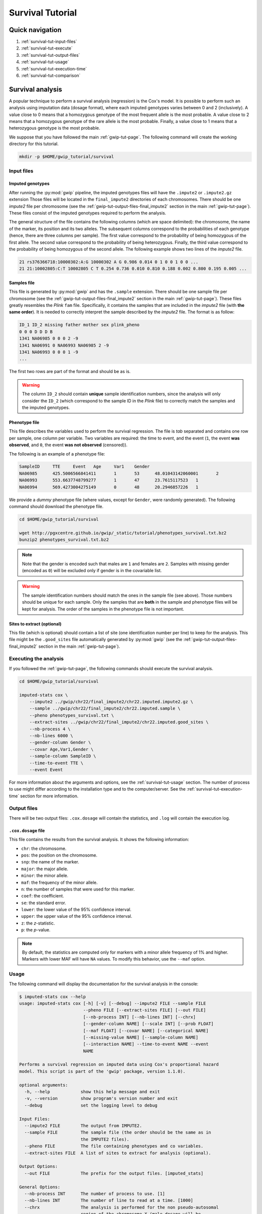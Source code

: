 Survival Tutorial
==================


Quick navigation
-----------------

1. :ref:`survival-tut-input-files`
2. :ref:`survival-tut-execute`
3. :ref:`survival-tut-output-files`
4. :ref:`survival-tut-usage`
5. :ref:`survival-tut-execution-time`
6. :ref:`survival-tut-comparison`


Survival analysis
-----------------

A popular technique to perform a survival analysis (regression) is the Cox's
model. It is possible to perform such an analysis using imputation data (dosage
format), where each imputed genotypes varies between 0 and 2 (inclusively). A
value close to 0 means that a homozygous genotype of the most frequent allele
is the most probable. A value close to 2 means that a homozygous genotype of
the rare allele is the most probable. Finally, a value close to 1 means that a
heterozygous genotype is the most probable.

We suppose that you have followed the main :ref:`gwip-tut-page`. The following
command will create the working directory for this tutorial.

.. code-block:: bash

   mkdir -p $HOME/gwip_tutorial/survival


.. _survival-tut-input-files:

Input files
^^^^^^^^^^^^

Imputed genotypes
""""""""""""""""""

After running the :py:mod:`gwip` pipeline, the imputed genotypes files will
have the ``.impute2`` or ``.impute2.gz`` extension Those files will be located
in the ``final_impute2`` directories of each chromosomes. There should be one
*impute2* file per chromosome (see the
:ref:`gwip-tut-output-files-final_impute2` section in the main
:ref:`gwip-tut-page`). These files consist of the imputed genotypes required to
perform the analysis.

The general structure of the file contains the following columns (which are
space delimited): the chromosome, the name of the marker, its position and its
two alleles. The subsequent columns correspond to the probabilities of each
genotype (hence, there are three columns per sample). The first value
correspond to the probability of being homozygous of the first allele. The
second value correspond to the probability of being heterozygous. Finally, the
third value correspond to the probability of being homozygous of the second
allele. The following example shows two lines of the *impute2* file.

.. code-block:: text

    21 rs376366718:10000302:A:G 10000302 A G 0.986 0.014 0 1 0 0 1 0 0 ...
    21 21:10002805:C:T 10002805 C T 0.254 0.736 0.010 0.810 0.188 0.002 0.800 0.195 0.005 ...


Samples file
"""""""""""""

This file is generated by :py:mod:`gwip` and has the ``.sample`` extension.
There should be one sample file per chromosome (see the
:ref:`gwip-tut-output-files-final_impute2` section in the main
:ref:`gwip-tut-page`). These files greatly resembles the *Plink* ``fam`` file.
Specifically, it contains the samples that are included in the *impute2* file
(with **the same order**). It is needed to correctly interpret the sample
described by the *impute2* file. The format is as follow:

.. code-block:: text

   ID_1 ID_2 missing father mother sex plink_pheno
   0 0 0 D D D B
   1341 NA06985 0 0 0 2 -9
   1341 NA06991 0 NA06993 NA06985 2 -9
   1341 NA06993 0 0 0 1 -9
   ...

The first two rows are part of the format and should be as is.

.. warning::

   The column ``ID_2`` should contain **unique** sample identification numbers,
   since the analysis will only consider the ``ID_2`` (which correspond to the
   sample ID in the *Plink* file) to correctly match the samples and the
   imputed genotypes.


Phenotype file
"""""""""""""""

This file describes the variables used to perform the survival regression. The
file is *tab* separated and contains one row per sample, one column per
variable. Two variables are required: the time to event, and the event (``1``,
the event **was observed**, and ``0``, the event **was not observed**
(censored)).

The following is an example of a phenotype file:

.. code-block:: text

   SampleID	TTE	Event	Age	Var1	Gender
   NA06985	425.5006566841411	1	53	48.01043142060001	2
   NA06993	553.6637748799277	1	47	23.7615117523	1
   NA06994	569.4273004275149	0	48	20.2946857226	1

We provide a *dummy* phenotype file (where values, except for ``Gender``, were
randomly generated). The following command should download the phenotype file.

.. code-block:: bash

   cd $HOME/gwip_tutorial/survival

   wget http://pgxcentre.github.io/gwip/_static/tutorial/phenotypes_survival.txt.bz2
   bunzip2 phenotypes_survival.txt.bz2

.. note::

   Note that the gender is encoded such that males are ``1`` and females are
   ``2``. Samples with missing gender (encoded as ``0``) will be excluded only
   if gender is in the covariable list.

.. warning::

   The sample identification numbers should match the ones in the sample file
   (see above). Those numbers should be unique for each sample. Only the
   samples that are **both** in the sample and phenotype files will be kept for
   analysis. The order of the samples in the phenotype file is not important.


Sites to extract (optional)
""""""""""""""""""""""""""""

This file (which is optional) should contain a list of site (one identification
number per line) to keep for the analysis. This file might be the
``.good_sites`` file automatically generated by :py:mod:`gwip` (see the
:ref:`gwip-tut-output-files-final_impute2` section in the main
:ref:`gwip-tut-page`).


.. _survival-tut-execute:

Executing the analysis
^^^^^^^^^^^^^^^^^^^^^^^

If you followed the :ref:`gwip-tut-page`, the following commands should execute
the survival analysis.

.. code-block:: bash

   cd $HOME/gwip_tutorial/survival

   imputed-stats cox \
       --impute2 ../gwip/chr22/final_impute2/chr22.imputed.impute2.gz \
       --sample ../gwip/chr22/final_impute2/chr22.imputed.sample \
       --pheno phenotypes_survival.txt \
       --extract-sites ../gwip/chr22/final_impute2/chr22.imputed.good_sites \
       --nb-process 4 \
       --nb-lines 6000 \
       --gender-column Gender \
       --covar Age,Var1,Gender \
       --sample-column SampleID \
       --time-to-event TTE \
       --event Event

For more information about the arguments and options, see the
:ref:`survival-tut-usage` section. The number of process to use might differ
according to the installation type and to the computer/server. See the
:ref:`survival-tut-execution-time` section for more information.


.. _survival-tut-output-files:

Output files
^^^^^^^^^^^^^

There will be two output files: ``.cox.dosage`` will contain the
statistics, and ``.log`` will contain the execution log.


``.cox.dosage`` file
""""""""""""""""""""""""""

This file contains the results from the survival analysis. It shows the
following information:

* ``chr``: the chromosome.
* ``pos``: the position on the chromosome.
* ``snp``: the name of the marker.
* ``major``: the major allele.
* ``minor``: the minor allele.
* ``maf``: the frequency of the minor allele.
* ``n``: the number of samples that were used for this marker.
* ``coef``: the coefficient.
* ``se``: the standard error.
* ``lower``: the lower value of the 95% confidence interval.
* ``upper``: the upper value of the 95% confidence interval.
* ``z``: the *z*-statistic.
* ``p``: the *p*-value.

.. note::

   By default, the statistics are computed only for markers with a minor allele
   frequency of 1% and higher. Markers with lower MAF will have ``NA`` values.
   To modify this behavior, use the ``--maf`` option.


.. _survival-tut-usage:

Usage
^^^^^^

The following command will display the documentation for the survival analysis
in the console:

.. code-block:: console

   $ imputed-stats cox --help
   usage: imputed-stats cox [-h] [-v] [--debug] --impute2 FILE --sample FILE
                            --pheno FILE [--extract-sites FILE] [--out FILE]
                            [--nb-process INT] [--nb-lines INT] [--chrx]
                            [--gender-column NAME] [--scale INT] [--prob FLOAT]
                            [--maf FLOAT] [--covar NAME] [--categorical NAME]
                            [--missing-value NAME] [--sample-column NAME]
                            [--interaction NAME] --time-to-event NAME --event
                            NAME

   Performs a survival regression on imputed data using Cox's proportional hazard
   model. This script is part of the 'gwip' package, version 1.1.0).

   optional arguments:
     -h, --help            show this help message and exit
     -v, --version         show program's version number and exit
     --debug               set the logging level to debug

   Input Files:
     --impute2 FILE        The output from IMPUTE2.
     --sample FILE         The sample file (the order should be the same as in
                           the IMPUTE2 files).
     --pheno FILE          The file containing phenotypes and co variables.
     --extract-sites FILE  A list of sites to extract for analysis (optional).

   Output Options:
     --out FILE            The prefix for the output files. [imputed_stats]

   General Options:
     --nb-process INT      The number of process to use. [1]
     --nb-lines INT        The number of line to read at a time. [1000]
     --chrx                The analysis is performed for the non pseudo-autosomal
                           region of the chromosome X (male dosage will be
                           divided by 2 to get values [0, 0.5] instead of [0, 1])
                           (males are coded as 1 and option '--gender-column'
                           should be used).
     --gender-column NAME  The name of the gender column (use to exclude samples
                           with unknown gender (i.e. not 1, male, or 2, female).
                           If gender not available, use 'None'. [Gender]

   Dosage Options:
     --scale INT           Scale dosage so that values are in [0, n] (possible
                           values are 1 (no scaling) or 2). [2]
     --prob FLOAT          The minimal probability for which a genotype should be
                           considered. [>=0.9]
     --maf FLOAT           Minor allele frequency threshold for which marker will
                           be skipped. [<0.01]

   Phenotype Options:
     --covar NAME          The co variable names (in the phenotype file),
                           separated by coma.
     --categorical NAME    The name of the variables that are categorical (note
                           that the gender is always categorical). The variables
                           are separated by coma.
     --missing-value NAME  The missing value in the phenotype file.
     --sample-column NAME  The name of the sample ID column (in the phenotype
                           file). [sample_id]
     --interaction NAME    Add an interaction between the genotype and this
                           variable.

   Cox's Proportional Hazard Model Options:
     --time-to-event NAME  The time to event variable (in the pheno file).
     --event NAME          The event variable (1 if observed, 0 if not observed)


.. _survival-tut-execution-time:

Execution time
^^^^^^^^^^^^^^^

The following figure shows the approximate execution time for different number
of processes (the ``--nb-process`` option) with different installation methods
(*pyvenv* in blue, versus *miniconda* in orange). This analysis was performed
on a computer with an *Intel(R) Core(TM) i7-3770 CPU @ 3.40GHz* (8 cores) and
16Go of RAM. The analysis contained the 195,473 imputed markers and 90 samples
from the previous command (where phenotypes were available for only 60 of the
samples). Each test was performed only one time (no repetition).

.. _survival_exec_time:

.. figure:: ../_static/images/Survival_Walltime.png
    :align: center
    :width: 60%
    :alt: Survival analysis execution time vs number of processes.


.. _survival-tut-comparison:

Results comparison
^^^^^^^^^^^^^^^^^^^

The survival analysis results from :py:mod:`gwip` and *JMP Genomics* were
compared for validity. The following figure shows the comparison for, from left
to right, the coefficients, the standard errors and the *p*-values. The *x*
axis shows the results from :py:mod:`gwip`, and the *y* axis shows the results
for *JMP Genomics*. This comparison includes 48,127 "good" imputed markers with
a MAF higher or equal to 15%, analyzed for 60 samples (*i.e* results from this
tutorial). Note that for this comparison, the **probability threshold**
(``--prob``) **was changed from 0.9 to 0** to *imitate* *JMP Genomics* analysis
(see note below for more information).

.. note::

   Only markers with minor allele frequency (MAF) higher or equal to 15% were
   compared, since markers with lower MAF might have convergence issues (*e.g.*
   all exposed samples are all cases *or* all controls). In that case, the
   coefficient is large.

.. figure:: ../_static/images/Survival_Diff_Prob0.png
   :align: center
   :width: 100%
   :alt: Survival analysis comparison between gwip and JMP Genomics

.. note::

   The sign of the coefficients might be different when comparing
   :py:mod:`gwip` to *GMP Genomics*, since :py:mod:`gwip` computes the
   statistics on the rare allele, while *JMP Genomics* computes them on the
   second (alternative) allele. The alternative allele might not always be the
   rarest.

.. note::

   By default, :py:mod:`gwip` excludes samples with a maximum probability lower
   than 0.9 (the ``--prob`` option), while *JMP Genomics* keeps all the samples
   for the analysis. In order to get the same results as *JMP Genomics*, the
   analysis must be done with a probability threshold of 0 (*i.e.* ``--prob
   0``, keeping all imputed genotypes including those with poor quality). This
   is what was done for the previous figure.

   The following figure shows the comparison between *JMP Genomics* and
   :py:mod:`gwip` for the same analysis, but using the default probability
   threshold of 0.9 (excluding imputed genotypes with poor quality). Hence,
   48,045 markers were compared.

   .. figure:: ../_static/images/Survival_Diff.png
      :align: center
      :width: 100%
      :alt: Survival analysis comparison between gwip and JMP Genomics

